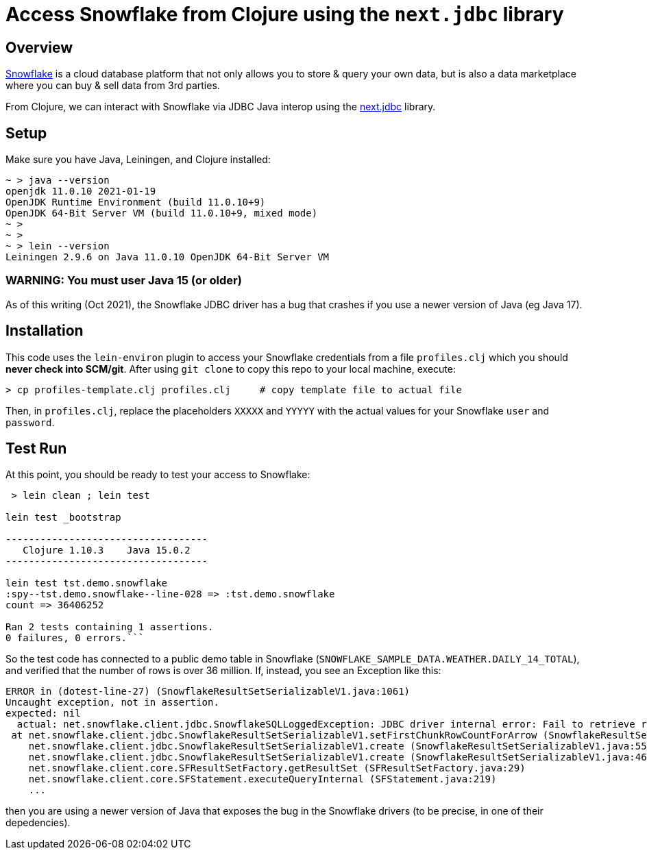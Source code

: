 
= Access Snowflake from Clojure using the `next.jdbc` library

== Overview

https://www.snowflake.com/[Snowflake] is a cloud database platform that not only allows you to store
& query your own data, but is also a data marketplace where you can buy & sell data from 3rd
parties.

From Clojure, we can interact with Snowflake via JDBC Java interop using the 
https://github.com/seancorfield/next-jdbc[next.jdbc] library.

== Setup

Make sure you have Java, Leiningen, and Clojure installed:

```
~ > java --version
openjdk 11.0.10 2021-01-19
OpenJDK Runtime Environment (build 11.0.10+9)
OpenJDK 64-Bit Server VM (build 11.0.10+9, mixed mode)
~ >
~ >
~ > lein --version
Leiningen 2.9.6 on Java 11.0.10 OpenJDK 64-Bit Server VM
```

=== WARNING: You must user Java 15 (or older)

As of this writing (Oct 2021), the Snowflake JDBC driver has a bug that crashes if you use a newer
version of Java (eg Java 17).


== Installation 

This code uses the `lein-environ` plugin to access your Snowflake credentials from 
a file `profiles.clj` which you should **never check into SCM/git**.
After using `git clone` to copy this repo to your local machine, execute:

    > cp profiles-template.clj profiles.clj     # copy template file to actual file

Then, in `profiles.clj`, replace the placeholders `XXXXX` and `YYYYY` 
with the actual values for your Snowflake `user` and `password`.

== Test Run

At this point, you should be ready to test your access to Snowflake:

```
 > lein clean ; lein test

lein test _bootstrap

-----------------------------------
   Clojure 1.10.3    Java 15.0.2
-----------------------------------

lein test tst.demo.snowflake
:spy--tst.demo.snowflake--line-028 => :tst.demo.snowflake
count => 36406252

Ran 2 tests containing 1 assertions.
0 failures, 0 errors.```
```

So the test code has connected to a public demo table in Snowflake (`SNOWFLAKE_SAMPLE_DATA.WEATHER.DAILY_14_TOTAL`), and verified that the number of
rows is over 36 million.  If, instead, you see an Exception like this:

```
ERROR in (dotest-line-27) (SnowflakeResultSetSerializableV1.java:1061)
Uncaught exception, not in assertion.
expected: nil
  actual: net.snowflake.client.jdbc.SnowflakeSQLLoggedException: JDBC driver internal error: Fail to retrieve row count for first arrow chunk: sun.misc.Unsafe or java.nio.DirectByteBuffer.<init>(long, int) not available.
 at net.snowflake.client.jdbc.SnowflakeResultSetSerializableV1.setFirstChunkRowCountForArrow (SnowflakeResultSetSerializableV1.java:1061)
    net.snowflake.client.jdbc.SnowflakeResultSetSerializableV1.create (SnowflakeResultSetSerializableV1.java:550)
    net.snowflake.client.jdbc.SnowflakeResultSetSerializableV1.create (SnowflakeResultSetSerializableV1.java:467)
    net.snowflake.client.core.SFResultSetFactory.getResultSet (SFResultSetFactory.java:29)
    net.snowflake.client.core.SFStatement.executeQueryInternal (SFStatement.java:219)
    ...
```

then you are using a newer version of Java that exposes the bug in the Snowflake drivers (to be precise, in
one of their depedencies).



